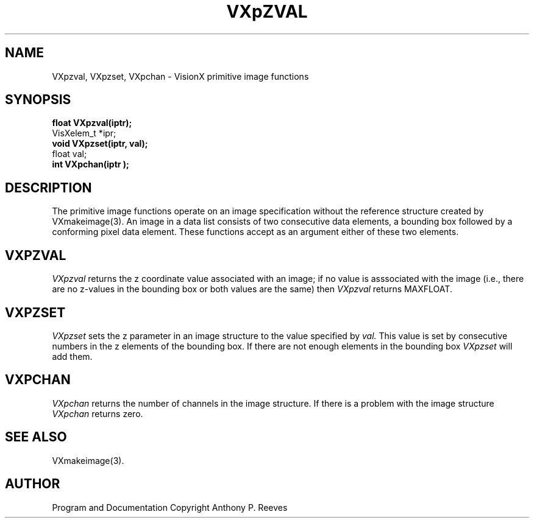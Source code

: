.TH VXpZVAL 3  VisionX "A.P. Reeves" "VisionX USER\'S MANUAL"
.SH NAME
VXpzval, VXpzset, VXpchan  \- VisionX  primitive image functions 
.SH SYNOPSIS
.nf
.B
float VXpzval(iptr);
VisXelem_t *ipr;
.B
void VXpzset(iptr, val);
float val;
.B
int VXpchan(iptr );
.fi

.SH DESCRIPTION
The primitive image functions operate on an image specification without the
reference structure created by VXmakeimage(3).
An image in a data list consists of two consecutive data elements,
a bounding box followed by a conforming pixel data element.
These functions accept as an argument either of these two elements.

.SH VXPZVAL
.PP
.I VXpzval
returns the z coordinate value associated with an image;
if no value is asssociated with the image (i.e., there are no z-values
in the bounding box or both values are the same) then 
.I VXpzval
returns MAXFLOAT.


.SH VXPZSET
.PP
.I VXpzset
sets the z parameter in an image structure to the value specified by
.I val.
This value is set by consecutive numbers in the z elements of the
bounding box. If there are not enough elements in the bounding box
.I VXpzset
will add them.

.SH VXPCHAN
.PP
.I VXpchan
returns the number of channels in the image structure.
If there is a problem with the image structure 
.I VXpchan
returns zero.

.SH SEE ALSO
VXmakeimage(3).

.SH AUTHOR
Program and Documentation Copyright Anthony P. Reeves
